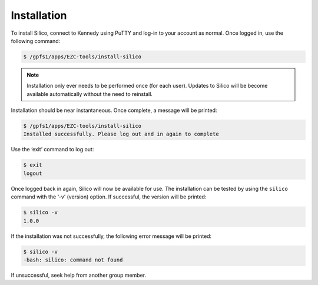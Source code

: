 Installation
============

To install Silico, connect to Kennedy using PuTTY and log-in to your account as normal.
Once logged in, use the following command:

.. code-block:: console
	
	$ /gpfs1/apps/EZC-tools/install-silico
	
.. note::
	Installation only ever needs to be performed once (for each user). Updates to Silico will be become available automatically without the need to reinstall.
	
Installation should be near instantaneous. Once complete, a message will be printed:

.. code-block:: console

	$ /gpfs1/apps/EZC-tools/install-silico
	Installed successfully. Please log out and in again to complete
	
Use the ‘exit’ command to log out:

.. code-block:: console

	$ exit
	logout
	
Once logged back in again, Silico will now be available for use.
The installation can be tested by using the ``silico`` command with the ‘-v’ (version) option.
If successful, the version will be printed:

.. code-block:: console

	$ silico -v
	1.0.0

If the installation was not successfully, the following error message will be printed:

.. code-block:: console

	$ silico -v
	-bash: silico: command not found
	
If unsuccessful, seek help from another group member.